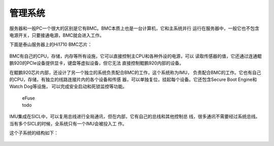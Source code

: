 .. Copyright by Kenneth Lee. 2020. All Right Reserved.

管理系统
========

服务器和一般PC一个很大的区别是它有BMC。BMC本质上也是一台计算机，它和主系统并行
运行在服务器中，一般它也不包含电源开关，只要接通电源，BMC就会进入工作。

下面是泰山服务器上的Hi1710 BMC芯片：

.. figure::  kp920-hi1710.jpg

BMC有自己的CPU，存储，内存等所有设施，它可以直接控制主CPU和各种外设的电源，可以
读取传感器的值，它还通过连通鲲鹏920的PCIe设备提供显卡，键盘等虚拟设备，但它无法
直接控制鲲鹏920内部的设备。

在鲲鹏920芯片内部，还设计了另一个独立的系统负责配合BMC的工作，这个系统称为IMU，
负责配合BMC的工作。它也有自己的CPU，存储，有独立的线路连接片内的各个设备和传感
器，可以单独复位，挂起每个设备。它还包含Secure Boot Engine和Watch Dog等设施，
可以完成安全启动和死锁监控等功能。

        | eFuse
        | todo

IMU集成在SICL中，可以复用总线进行全局通讯，但在内部，它有自己的总线和其他控制总
线，很多通讯不需要经过系统总线。当有多个SICL的时候，全系统只有一个IMU会被投入工
作。

这个子系统的结构如下：

.. figure:: kp920_imu.svg

        | MCTP
        | Management Componet Transport Protocol
        | MCTP是一种跨总线类型的管理协议，可以被PCIe，I2C等总线协议承载。

        | IPMB
        | Intelligent Platform Management Bus
        | 一个基于I2C的管理总线，上面实施一组管理协议，称为IPMI，Intelligent
        | Platform Management Interface

        | SCMI
        | System Control & Management Interface
        | todo: ...

